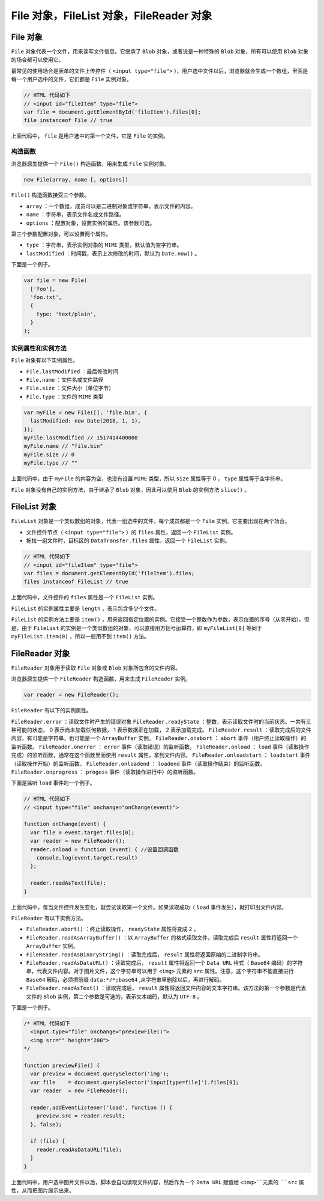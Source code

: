 *********************************
File 对象，FileList 对象，FileReader 对象
*********************************

File 对象
=========
``File`` 对象代表一个文件，用来读写文件信息。它继承了 ``Blob`` 对象，或者说是一种特殊的 ``Blob`` 对象，所有可以使用 ``Blob`` 对象的场合都可以使用它。

最常见的使用场合是表单的文件上传控件（ ``<input type="file">`` ），用户选中文件以后，浏览器就会生成一个数组，里面是每一个用户选中的文件，它们都是 ``File`` 实例对象。

.. code-block:: js

	// HTML 代码如下
	// <input id="fileItem" type="file">
	var file = document.getElementById('fileItem').files[0];
	file instanceof File // true

上面代码中， ``file`` 是用户选中的第一个文件，它是 ``File`` 的实例。

构造函数
--------
浏览器原生提供一个 ``File()`` 构造函数，用来生成 ``File`` 实例对象。

.. code-block:: js

    new File(array, name [, options])

``File()`` 构造函数接受三个参数。

- ``array`` ：一个数组，成员可以是二进制对象或字符串，表示文件的内容。
- ``name`` ：字符串，表示文件名或文件路径。
- ``options`` ：配置对象，设置实例的属性。该参数可选。

第三个参数配置对象，可以设置两个属性。

- ``type`` ：字符串，表示实例对象的 ``MIME`` 类型，默认值为空字符串。
- ``lastModified`` ：时间戳，表示上次修改的时间，默认为 ``Date.now()`` 。

下面是一个例子。

.. code-block:: js

	var file = new File(
	  ['foo'],
	  'foo.txt',
	  {
	    type: 'text/plain',
	  }
	);

实例属性和实例方法
-----------------
``File`` 对象有以下实例属性。

- ``File.lastModified`` ：最后修改时间
- ``File.name`` ：文件名或文件路径
- ``File.size`` ：文件大小（单位字节）
- ``File.type`` ：文件的 ``MIME`` 类型

.. code-block:: js

	var myFile = new File([], 'file.bin', {
	  lastModified: new Date(2018, 1, 1),
	});
	myFile.lastModified // 1517414400000
	myFile.name // "file.bin"
	myFile.size // 0
	myFile.type // ""

上面代码中，由于 ``myFile`` 的内容为空，也没有设置 ``MIME`` 类型，所以 ``size`` 属性等于 0 ， ``type`` 属性等于空字符串。

``File`` 对象没有自己的实例方法，由于继承了 ``Blob`` 对象，因此可以使用 ``Blob`` 的实例方法 ``slice()`` 。


FileList 对象
=============
``FileList`` 对象是一个类似数组的对象，代表一组选中的文件，每个成员都是一个 ``File`` 实例。它主要出现在两个场合。

- 文件控件节点（ ``<input type="file">`` ）的 ``files`` 属性，返回一个 ``FileList`` 实例。
- 拖拉一组文件时，目标区的 ``DataTransfer.files`` 属性，返回一个 ``FileList`` 实例。

.. code-block:: js

	// HTML 代码如下
	// <input id="fileItem" type="file">
	var files = document.getElementById('fileItem').files;
	files instanceof FileList // true

上面代码中，文件控件的 ``files`` 属性是一个 ``FileList`` 实例。

``FileList`` 的实例属性主要是 ``length`` ，表示包含多少个文件。

``FileList`` 的实例方法主要是 ``item()`` ，用来返回指定位置的实例。它接受一个整数作为参数，表示位置的序号（从零开始）。但是，由于 ``FileList`` 的实例是一个类似数组的对象，可以直接用方括号运算符，即 ``myFileList[0]`` 等同于 ``myFileList.item(0)`` ，所以一般用不到 ``item()`` 方法。

FileReader 对象
===============
``FileReader`` 对象用于读取 ``File`` 对象或 ``Blob`` 对象所包含的文件内容。

浏览器原生提供一个 ``FileReader`` 构造函数，用来生成 ``FileReader`` 实例。

.. code-block:: js

    var reader = new FileReader();

``FileReader`` 有以下的实例属性。

``FileReader.error`` ：读取文件时产生的错误对象
``FileReader.readyState`` ：整数，表示读取文件时的当前状态。一共有三种可能的状态， 0 表示尚未加载任何数据， 1 表示数据正在加载， 2 表示加载完成。
``FileReader.result`` ：读取完成后的文件内容，有可能是字符串，也可能是一个 ``ArrayBuffer`` 实例。
``FileReader.onabort`` ： ``abort`` 事件（用户终止读取操作）的监听函数。
``FileReader.onerror`` ： ``error`` 事件（读取错误）的监听函数。
``FileReader.onload`` ： ``load`` 事件（读取操作完成）的监听函数，通常在这个函数里面使用 ``result`` 属性，拿到文件内容。
``FileReader.onloadstart`` ： ``loadstart`` 事件（读取操作开始）的监听函数。
``FileReader.onloadend`` ： ``loadend`` 事件（读取操作结束）的监听函数。
``FileReader.onprogress`` ： ``progess`` 事件（读取操作进行中）的监听函数。

下面是监听 ``load`` 事件的一个例子。

.. code-block:: js

	// HTML 代码如下
	// <input type="file" onchange="onChange(event)">

	function onChange(event) {
	  var file = event.target.files[0];
	  var reader = new FileReader();
	  reader.onload = function (event) { //设置回调函数
	    console.log(event.target.result)
	  };

	  reader.readAsText(file);
	}

上面代码中，每当文件控件发生变化，就尝试读取第一个文件。如果读取成功（ ``load`` 事件发生），就打印出文件内容。

``FileReader`` 有以下实例方法。

- ``FileReader.abort()`` ：终止读取操作， ``readyState`` 属性将变成 ``2`` 。
- ``FileReader.readAsArrayBuffer()`` ：以 ``ArrayBuffer`` 的格式读取文件，读取完成后 ``result`` 属性将返回一个 ``ArrayBuffer`` 实例。
- ``FileReader.readAsBinaryString()`` ：读取完成后， ``result`` 属性将返回原始的二进制字符串。
- ``FileReader.readAsDataURL()`` ：读取完成后， ``result`` 属性将返回一个 ``Data URL`` 格式（ ``Base64`` 编码）的字符串，代表文件内容。对于图片文件，这个字符串可以用于 ``<img>`` 元素的 ``src`` 属性。注意，这个字符串不能直接进行 ``Base64`` 解码，必须把前缀 ``data:*/*;base64`` ,从字符串里删除以后，再进行解码。
- ``FileReader.readAsText()`` ：读取完成后， ``result`` 属性将返回文件内容的文本字符串。该方法的第一个参数是代表文件的 ``Blob`` 实例，第二个参数是可选的，表示文本编码，默认为 ``UTF-8`` 。

下面是一个例子。

.. code-block:: js

	/* HTML 代码如下
	  <input type="file" onchange="previewFile()">
	  <img src="" height="200">
	*/

	function previewFile() {
	  var preview = document.querySelector('img');
	  var file    = document.querySelector('input[type=file]').files[0];
	  var reader  = new FileReader();

	  reader.addEventListener('load', function () {
	    preview.src = reader.result;
	  }, false);

	  if (file) {
	    reader.readAsDataURL(file);
	  }
	}

上面代码中，用户选中图片文件以后，脚本会自动读取文件内容，然后作为一个 ``Data URL`` 赋值给 ``<img>``元素的 ``src`` 属性，从而把图片展示出来。
